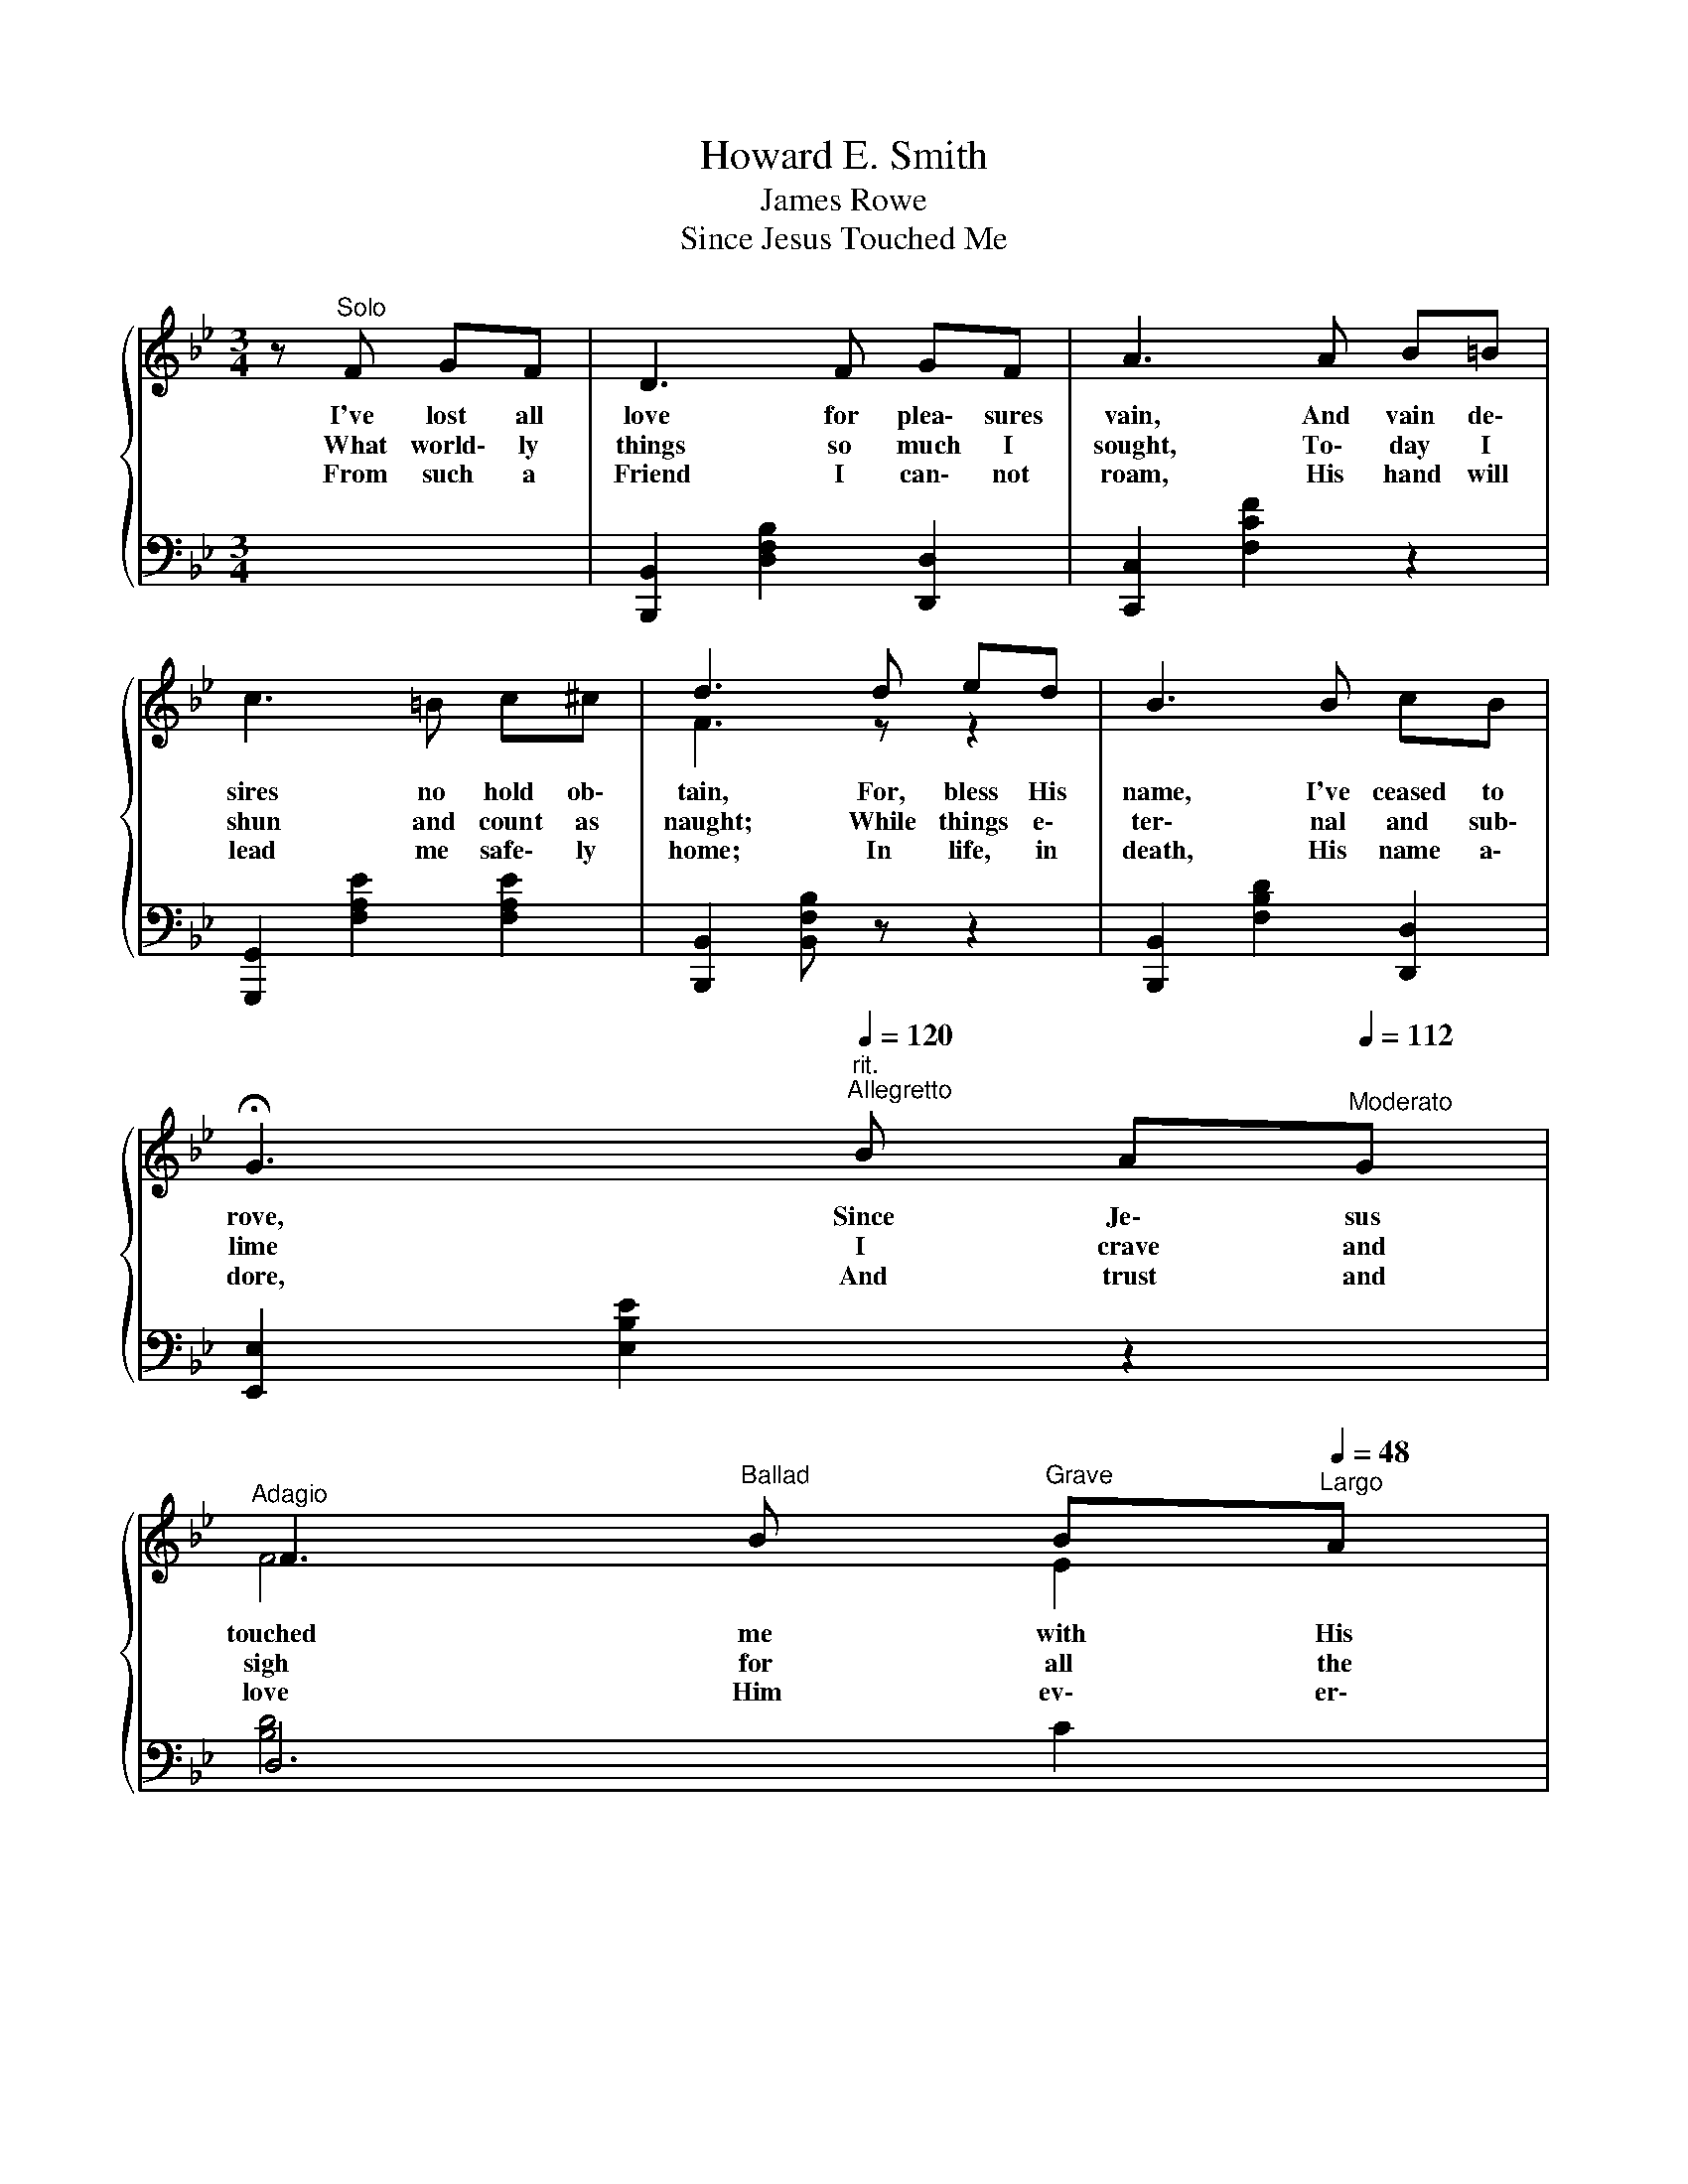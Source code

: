 X:1
T:Howard E. Smith
T:James Rowe
T:Since Jesus Touched Me
%%score { ( 1 3 ) | ( 2 4 ) }
L:1/8
M:3/4
K:Bb
V:1 treble 
V:3 treble 
V:2 bass 
V:4 bass 
V:1
 z"^Solo"{/x} F GF | D3 F GF | A3 A B=B | c3 =B c^c | d3 d ed | B3 B cB | %6
w: I've lost all|love for plea\- sures|vain, And vain de\-|sires no hold ob\-|tain, For, bless His|name, I've ceased to|
w: What world\- ly|things so much I|sought, To\- day I|shun and count as|naught; While things e\-|ter\- nal and sub\-|
w: From such a|Friend I can\- not|roam, His hand will|lead me safe\- ly|home; In life, in|death, His name a\-|
 !fermata!G3"^rit."[Q:1/4=120]"^Allegretto" B A[Q:1/4=112]"^Moderato"G | %7
w: rove, Since Je\- sus|
w: lime I crave and|
w: dore, And trust and|
[Q:1/4=72]"^Adagio" F3[Q:1/4=60]"^Ballad" B[Q:1/4=56]"^Grave" B[Q:1/4=48]"^Largo"A | %8
w: touched me with His|
w: sigh for all the|
w: love Him ev\- er\-|
 B3"^Chorus"[Q:1/4=120]"^Allegretto" d fe | d3 B cB | A3 c ed | c3 G AG | F3 F Bc | d3 B cd | %14
w: love. Since Je\- sus|touched me with His|love, I've kept my|eyes on things a\-|bove; I've had a|song the whole day|
w: time. * * *||||||
w: more. * * *||||||
[Q:1/4=48]"^Largo" !fermata!e3"^rit."[Q:1/4=120]"^Allegretto" B[Q:1/4=112]"^Moderato" AG | %15
w: long, Since Je\- sus|
w: |
w: |
[Q:1/4=96]"^Andante" F3[Q:1/4=72]"^Adagio" d[Q:1/4=60]"^Ballad" d>[Q:1/4=56]"^Ballad"c | %16
w: touched me with His|
w: |
w: |
[Q:1/4=48]"^Largo" B3 z z2 |] %17
w: love.|
w: |
w: |
V:2
 x4 | [B,,,B,,]2 [D,F,B,]2 [D,,D,]2 | [C,,C,]2 [F,CF]2 z2 | [G,,,G,,]2 [F,A,E]2 [F,A,E]2 | %4
 [B,,,B,,]2 [B,,F,B,] z z2 | [B,,,B,,]2 [F,B,D]2 [D,,D,]2 | [E,,E,]2 [E,B,E]2 z2 | D,6 | %8
 [B,,B,]3 B,, B,,B,, | B,,3 B,, B,,B,, | F,3 F, F,F, | F,3 F, F,F, | B,,3 B,, B,,B,, | %13
 B,,3 D, C,B,, | !fermata!E,3 E, E,E, | F,3 F, F,>F, | B,,3 z z2 |] %17
V:3
 x4 | x6 | x6 | x6 | F3 z z2 | x6 | x6 | F4 E2 | D3 F FF | F3 F FF | E3 E FF | E3 E EE | D3 D DE | %13
 F3 F FF | G3 G FE | F3 F F>E | D3 z z2 |] %17
V:4
 x4 | x6 | x6 | x6 | x6 | x6 | x6 | [B,D]4 C2 | B,3 B, DC | B,3 D DD | C3 A, CB, | A,3 A, CB, | %12
 B,3 B, F,F, | B,3 B, F,F, | B,3 B, A,B, | B,3 B, A,>A, | B,3 z z2 |] %17

